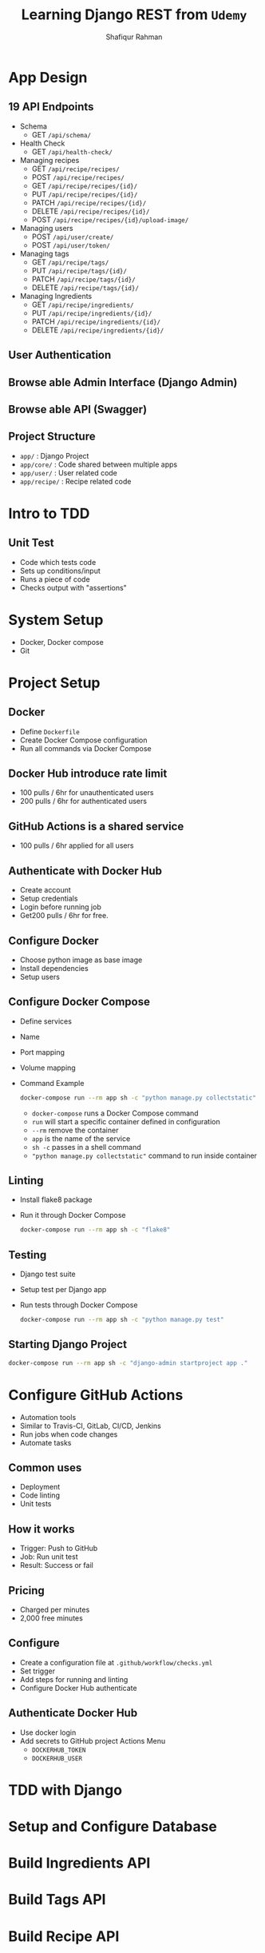 #+title: Learning Django REST from =Udemy=
#+author: Shafiqur Rahman
#+options: h:1 num:nil toc:nil

* App Design
** 19 API Endpoints
   - Schema
     - GET ~/api/schema/~
   - Health Check
     - GET ~/api/health-check/~
   - Managing recipes
     - GET    ~/api/recipe/recipes/~
     - POST   ~/api/recipe/recipes/~
     - GET    ~/api/recipe/recipes/{id}/~
     - PUT    ~/api/recipe/recipes/{id}/~
     - PATCH  ~/api/recipe/recipes/{id}/~
     - DELETE ~/api/recipe/recipes/{id}/~
     - POST   ~/api/recipe/recipes/{id}/upload-image/~
   - Managing users
     - POST ~/api/user/create/~
     - POST ~/api/user/token/~
   - Managing tags
     - GET    ~/api/recipe/tags/~
     - PUT    ~/api/recipe/tags/{id}/~
     - PATCH  ~/api/recipe/tags/{id}/~
     - DELETE ~/api/recipe/tags/{id}/~
   - Managing Ingredients
     - GET    ~/api/recipe/ingredients/~
     - PUT    ~/api/recipe/ingredients/{id}/~
     - PATCH  ~/api/recipe/ingredients/{id}/~
     - DELETE ~/api/recipe/ingredients/{id}/~
** User Authentication
** Browse able Admin Interface (Django Admin)
** Browse able API (Swagger)
** Project Structure 
   - ~app/~        : Django Project
   - ~app/core/~   : Code shared between multiple apps
   - ~app/user/~   : User related code
   - ~app/recipe/~ : Recipe related code
* Intro to TDD
** Unit Test
   - Code which tests code
   - Sets up conditions/input
   - Runs a piece of code
   - Checks output with "assertions"
* System Setup
  - Docker, Docker compose
  - Git
* Project Setup 
** Docker
   - Define ~Dockerfile~
   - Create Docker Compose configuration
   - Run all commands via Docker Compose
** Docker Hub introduce rate limit 
   - 100 pulls / 6hr for unauthenticated users 
   - 200 pulls / 6hr for authenticated users
** GitHub Actions is a shared service
   - 100 pulls / 6hr applied for all users 
** Authenticate with Docker Hub
   - Create account
   - Setup credentials
   - Login before running job
   - Get200 pulls / 6hr for free. 
** Configure Docker
   - Choose python image as base image
   - Install dependencies
   - Setup users
** Configure Docker Compose
   - Define services
   - Name
   - Port mapping
   - Volume mapping
   - Command Example
     #+BEGIN_SRC bash
       docker-compose run --rm app sh -c "python manage.py collectstatic"
     #+END_SRC
     - ~docker-compose~ runs a Docker Compose command
     - ~run~ will start a specific container defined in configuration
     - ~--rm~ remove the container
     - ~app~ is the name of the service
     - ~sh -c~ passes in a shell command
     - ~"python manage.py collectstatic"~ command to run inside container 
** Linting 
   - Install flake8 package
   - Run it through Docker Compose
     #+BEGIN_SRC bash
       docker-compose run --rm app sh -c "flake8"
     #+END_SRC
** Testing 
   - Django test suite
   - Setup test per Django app
   - Run tests through Docker Compose
     #+BEGIN_SRC bash
       docker-compose run --rm app sh -c "python manage.py test"
     #+END_SRC
** Starting Django Project
   #+BEGIN_SRC bash
     docker-compose run --rm app sh -c "django-admin startproject app ."
   #+END_SRC
* Configure GitHub Actions
  - Automation tools
  - Similar to Travis-CI, GitLab, CI/CD, Jenkins
  - Run jobs when code changes
  - Automate tasks
** Common uses
   - Deployment
   - Code linting
   - Unit tests
** How it works
   - Trigger: Push to GitHub
   - Job: Run unit test
   - Result: Success or fail
** Pricing
   - Charged per minutes
   - 2,000 free minutes 
** Configure
   - Create a configuration file at ~.github/workflow/checks.yml~
   - Set trigger
   - Add steps for running and linting
   - Configure Docker Hub authenticate
** Authenticate Docker Hub
   - Use docker login
   - Add secrets to GitHub project Actions Menu
     - ~DOCKERHUB_TOKEN~
     - ~DOCKERHUB_USER~
* TDD with Django
* Setup and Configure Database
* Build Ingredients API
* Build Tags API
* Build Recipe API
* Build User API
* API Documentation
* Setup Django Admin
* Create User Model
* Recipe Image API
* Implementing Filtering
* Deploy on AWS
* Course Summary
* Upgrades
